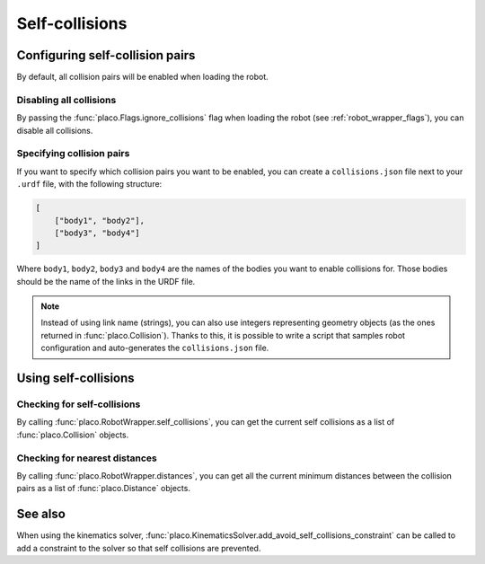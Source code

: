 Self-collisions
===============

Configuring self-collision pairs
--------------------------------

By default, all collision pairs will be enabled when loading the robot.

Disabling all collisions
~~~~~~~~~~~~~~~~~~~~~~~~

By passing the :func:`placo.Flags.ignore_collisions` flag when loading the robot
(see :ref:`robot_wrapper_flags`), you can disable all collisions.

Specifying collision pairs
~~~~~~~~~~~~~~~~~~~~~~~~~~

If you want to specify which collision pairs you want to be enabled, you can create a
``collisions.json`` file next to your ``.urdf`` file, with the following structure:

.. code-block:: json

    [
        ["body1", "body2"],
        ["body3", "body4"]
    ]

Where ``body1``, ``body2``, ``body3`` and ``body4`` are the names of the bodies you want
to enable collisions for. Those bodies should be the name of the links in the URDF file.

.. note::
    Instead of using link name (strings), you can also use integers representing geometry
    objects (as the ones returned in :func:`placo.Collision`). Thanks to this, it is possible
    to write a script that samples robot configuration and auto-generates the ``collisions.json``
    file.

Using self-collisions
---------------------

Checking for self-collisions
~~~~~~~~~~~~~~~~~~~~~~~~~~~~

By calling :func:`placo.RobotWrapper.self_collisions`, you can get the current self collisions
as a list of :func:`placo.Collision` objects.

Checking for nearest distances
~~~~~~~~~~~~~~~~~~~~~~~~~~~~~~

By calling :func:`placo.RobotWrapper.distances`, you can get all the current minimum distances
between the collision pairs as a list of :func:`placo.Distance` objects.

See also
--------

When using the kinematics solver, :func:`placo.KinematicsSolver.add_avoid_self_collisions_constraint` can
be called to add a constraint to the solver so that self collisions are prevented.